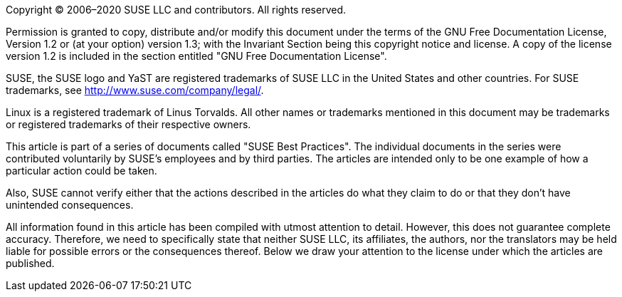Copyright (C) 2006–2020 SUSE LLC and contributors. All rights reserved.

Permission is granted to copy, distribute and/or modify this document under the terms of
the GNU Free Documentation License, Version 1.2 or (at your option) version 1.3; with the
Invariant Section being this copyright notice and license. A copy of the license version 1.2
is included in the section entitled "GNU Free Documentation License".

SUSE, the SUSE logo and YaST are registered trademarks of SUSE LLC in the United States
and other countries. For SUSE trademarks, see http://www.suse.com/company/legal/.

Linux is a registered trademark of Linus Torvalds. All other names or trademarks mentioned in
this document may be trademarks or registered trademarks of their respective owners.

This article is part of a series of documents called "SUSE Best Practices". The individual
documents in the series were contributed voluntarily by SUSE's employees and by third
parties. The articles are intended only to be one example of how a particular action could be
taken.

////
They should not be understood to be the only action and certainly not to be the
action recommended by SUSE.
////

Also, SUSE cannot verify either that the actions described
in the articles do what they claim to do or that they don't have unintended
consequences.

All information found in this article has been compiled with utmost attention to detail.
However, this does not guarantee complete accuracy. Therefore, we need to specifically
state that neither SUSE LLC, its affiliates, the authors, nor the translators may be held
liable for possible errors or the consequences thereof. Below we draw your attention to
the license under which the articles are published.
